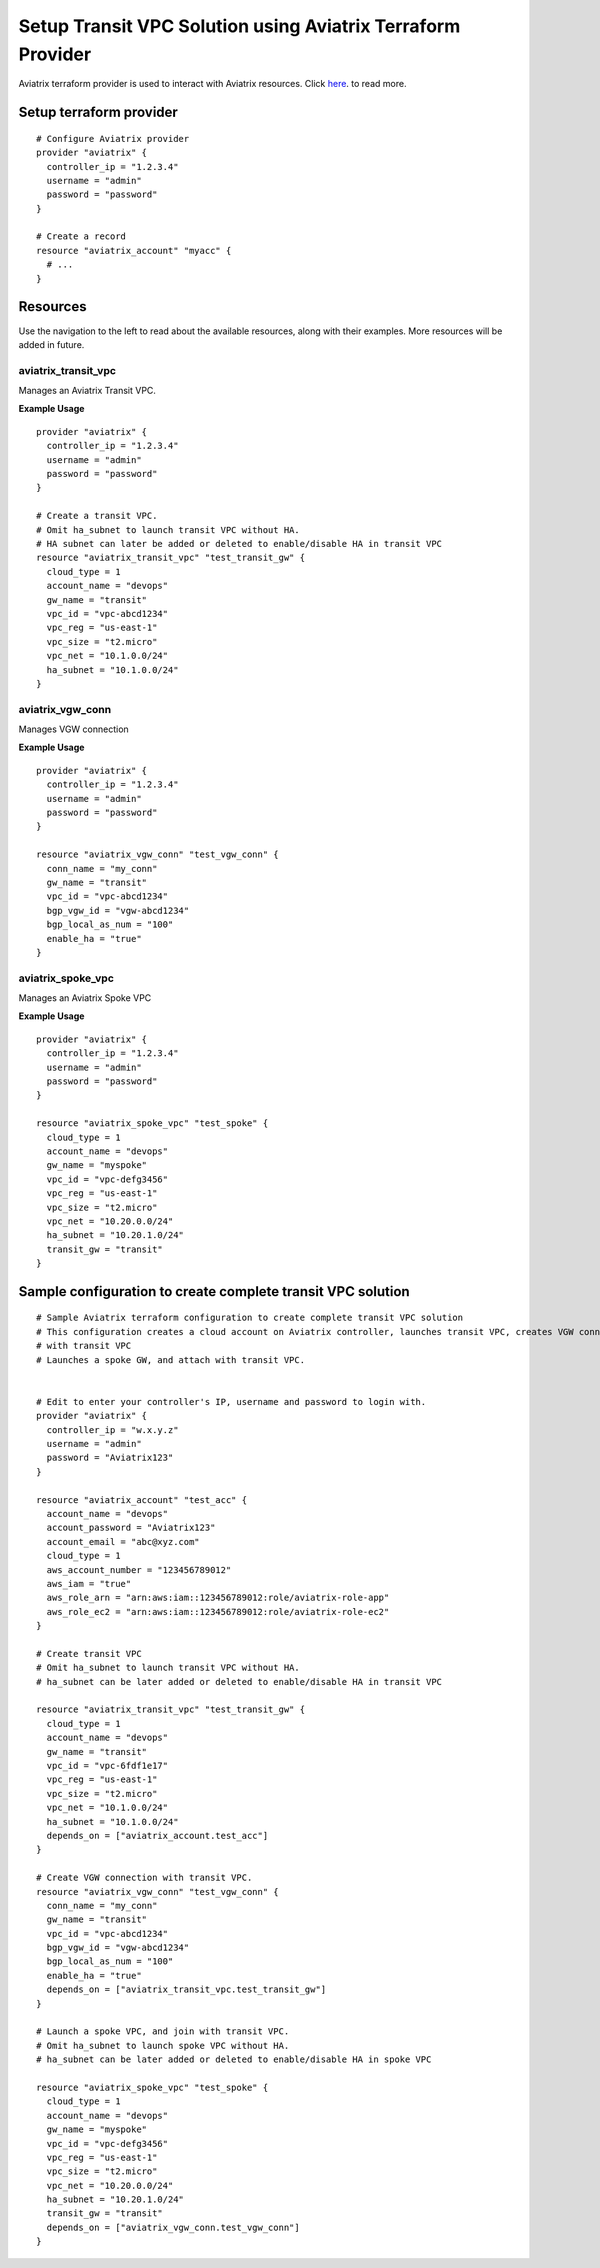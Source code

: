 .. meta::
   :description: Setup Transit VPC Solution using terraform
   :keywords: terraform, terraform provider, api

============================================================
Setup Transit VPC Solution using Aviatrix Terraform Provider
============================================================
Aviatrix terraform provider is used to interact with Aviatrix resources. Click `here <http://http://docs.aviatrix.com/HowTos/aviatrix_terraform.html>`_. to read more.

Setup terraform provider
========================

::

	# Configure Aviatrix provider
	provider "aviatrix" {
	  controller_ip = "1.2.3.4"
	  username = "admin"
	  password = "password"
	}

	# Create a record
	resource "aviatrix_account" "myacc" {
	  # ...
	}

Resources
=========
Use the navigation to the left to read about the available resources, along with their examples. More resources will be added in future.

aviatrix_transit_vpc
--------------------
Manages an Aviatrix Transit VPC.

**Example Usage**

::

	provider "aviatrix" {
	  controller_ip = "1.2.3.4"
	  username = "admin"
	  password = "password"
	}

	# Create a transit VPC.
	# Omit ha_subnet to launch transit VPC without HA.
	# HA subnet can later be added or deleted to enable/disable HA in transit VPC
	resource "aviatrix_transit_vpc" "test_transit_gw" {
	  cloud_type = 1
	  account_name = "devops"
	  gw_name = "transit"
	  vpc_id = "vpc-abcd1234"
	  vpc_reg = "us-east-1"
	  vpc_size = "t2.micro"
	  vpc_net = "10.1.0.0/24"
	  ha_subnet = "10.1.0.0/24"
	}

aviatrix_vgw_conn
----------------
Manages VGW connection

**Example Usage**
::

	provider "aviatrix" {
	  controller_ip = "1.2.3.4"
	  username = "admin"
	  password = "password"
	}

	resource "aviatrix_vgw_conn" "test_vgw_conn" {
	  conn_name = "my_conn"
	  gw_name = "transit"
	  vpc_id = "vpc-abcd1234"
	  bgp_vgw_id = "vgw-abcd1234"
	  bgp_local_as_num = "100"
	  enable_ha = "true"
	}

aviatrix_spoke_vpc
------------------
Manages an Aviatrix Spoke VPC

**Example Usage**
::

	provider "aviatrix" {
	  controller_ip = "1.2.3.4"
	  username = "admin"
	  password = "password"
	}

	resource "aviatrix_spoke_vpc" "test_spoke" {
	  cloud_type = 1
	  account_name = "devops"
	  gw_name = "myspoke"
	  vpc_id = "vpc-defg3456"
	  vpc_reg = "us-east-1"
	  vpc_size = "t2.micro"
	  vpc_net = "10.20.0.0/24"
	  ha_subnet = "10.20.1.0/24"
	  transit_gw = "transit"
	}

Sample configuration to create complete transit VPC solution
============================================================

::

	# Sample Aviatrix terraform configuration to create complete transit VPC solution
	# This configuration creates a cloud account on Aviatrix controller, launches transit VPC, creates VGW connection
	# with transit VPC
	# Launches a spoke GW, and attach with transit VPC.


	# Edit to enter your controller's IP, username and password to login with.
	provider "aviatrix" {
	  controller_ip = "w.x.y.z"
	  username = "admin"
	  password = "Aviatrix123"
	}

	resource "aviatrix_account" "test_acc" {
	  account_name = "devops"
	  account_password = "Aviatrix123"
	  account_email = "abc@xyz.com"
	  cloud_type = 1
	  aws_account_number = "123456789012"
	  aws_iam = "true"
	  aws_role_arn = "arn:aws:iam::123456789012:role/aviatrix-role-app"
	  aws_role_ec2 = "arn:aws:iam::123456789012:role/aviatrix-role-ec2"
	}

	# Create transit VPC
	# Omit ha_subnet to launch transit VPC without HA.
	# ha_subnet can be later added or deleted to enable/disable HA in transit VPC

	resource "aviatrix_transit_vpc" "test_transit_gw" {
	  cloud_type = 1
	  account_name = "devops"
	  gw_name = "transit"
	  vpc_id = "vpc-6fdf1e17"
	  vpc_reg = "us-east-1"
	  vpc_size = "t2.micro"
	  vpc_net = "10.1.0.0/24"
	  ha_subnet = "10.1.0.0/24"
	  depends_on = ["aviatrix_account.test_acc"]
	}

	# Create VGW connection with transit VPC.
	resource "aviatrix_vgw_conn" "test_vgw_conn" {
	  conn_name = "my_conn"
	  gw_name = "transit"
	  vpc_id = "vpc-abcd1234"
	  bgp_vgw_id = "vgw-abcd1234"
	  bgp_local_as_num = "100"
	  enable_ha = "true"
	  depends_on = ["aviatrix_transit_vpc.test_transit_gw"]
	}

	# Launch a spoke VPC, and join with transit VPC.
	# Omit ha_subnet to launch spoke VPC without HA.
	# ha_subnet can be later added or deleted to enable/disable HA in spoke VPC

	resource "aviatrix_spoke_vpc" "test_spoke" {
	  cloud_type = 1
	  account_name = "devops"
	  gw_name = "myspoke"
	  vpc_id = "vpc-defg3456"
	  vpc_reg = "us-east-1"
	  vpc_size = "t2.micro"
	  vpc_net = "10.20.0.0/24"
	  ha_subnet = "10.20.1.0/24"
	  transit_gw = "transit"
	  depends_on = ["aviatrix_vgw_conn.test_vgw_conn"]
	}
